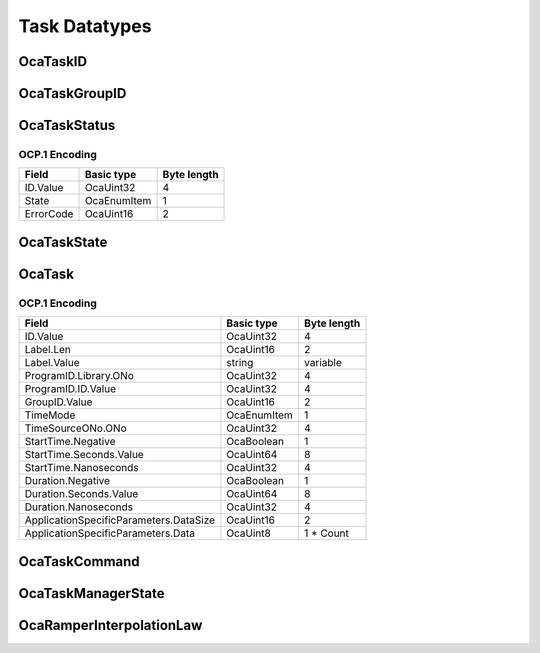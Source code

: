 **************
Task Datatypes
**************

.. _OcaTaskID:

OcaTaskID
=========

.. cpp:type:: OcaTaskID = OcaUint32

    ID of a Task (i.e. ID of an instance of the OcaTask datatype)
.. _OcaTaskGroupID:

OcaTaskGroupID
==============

.. cpp:type:: OcaTaskGroupID = OcaUint16

    ID of an OcaTaskGroup object.
.. _OcaTaskStatus:

OcaTaskStatus
=============

.. cpp:struct:: OcaTaskStatus
    
    Status of an OcaTask: task state plus a nonspecific blob named Parameter which the application can use, or not.  
    
     - The initial value of Parameter is null.
     
    
     - The controller sets the value of Parameter via the Control() method.
     
    
     - If the task's state changes due to an internal event (examples: task duration value reached; or failure due to an error), Parameter is not changed.
     

    .. cpp:member:: OcaTaskID ID

        ID of the task to which this state descriptor applies.

    .. cpp:member:: OcaTaskState State

        State of the task - running, stopped, etc.

    .. cpp:member:: OcaUint16 ErrorCode

        Error code. Value is application-specific.


OCP.1 Encoding
--------------

========= =========== ===========
Field     Basic type  Byte length
========= =========== ===========
ID.Value  OcaUint32   4          
State     OcaEnumItem 1          
ErrorCode OcaUint16   2          
========= =========== ===========


.. _OcaTaskState:

OcaTaskState
============

.. cpp:enum:: OcaTaskState : uint8_t

    States of OcaTask object. State values change as a result of the object's having received a comment or encountering processing events (e.g. completion).

    .. cpp:enumerator:: None = 0

        No (invalid) encoding.
    .. cpp:enumerator:: NotPrepared = 1

        Task is constructed but not initialized.
    .. cpp:enumerator:: Disabled = 2

        Task is initialized but not available to run.
    .. cpp:enumerator:: Enabled = 3

        Task is available for running.
    .. cpp:enumerator:: Running = 4

        Task is running.
    .. cpp:enumerator:: Completed = 5

        Task has terminated successfully.
    .. cpp:enumerator:: Failed = 6

        Task has terminated unsuccessfully.
    .. cpp:enumerator:: Stopped = 7

        Task was gracefully stopped by a  **Stop** command.
    .. cpp:enumerator:: Aborted = 8

        Task was forcibly terminated by an  **Abort** command.
.. _OcaTask:

OcaTask
=======

.. cpp:struct:: OcaTask
    
    An execution thread that runs an AES70 Program. Programs are OcaLibrary volumes that contain application-specific execution instructions.

    .. cpp:member:: OcaTaskID ID

        Task ID - assigned by OcaTaskManager

    .. cpp:member:: OcaString Label


    .. cpp:member:: OcaLibVolIdentifier ProgramID

        ID of program this task was given or null if it's idle.

    .. cpp:member:: OcaTaskGroupID GroupID

        ID of group the task is in, or zero if it isn't in a group

    .. cpp:member:: OcaTimeMode TimeMode

        Absolute or Relative time.

    .. cpp:member:: OcaONo TimeSourceONo

        ONo of relevant  **OcaTimeSource** object or zero to use device time (see  **OcaDeviceTimeManager** ).

    .. cpp:member:: OcaTimePTP StartTime

        Time at which to start task, or zero if task will be manually started. If  **TimeMode=Relative** , the actual event start time equals the value of  **StartTime**  plus the absolute time that  **StartTime**  was most recently set. Datatype shall depend on value of  **TimeUnits** : - If  **TimeUnits** is seconds, datatype shall be  **OcaTimePTP;**  - If TimeUnits is samples, datatype shall be  **OcaUint64** . If  **TimeMode=Absolute** , the actual event start time equals the value of  **StartTime** 

    .. cpp:member:: OcaTimePTP Duration

        Duration of task execution, or zero to run until complete or explicitly stopped.

    .. cpp:member:: OcaBlob ApplicationSpecificParameters

        Arbitrary application-specific parameters for the Task and its Program.


OCP.1 Encoding
--------------

====================================== =========== ===========
Field                                  Basic type  Byte length
====================================== =========== ===========
ID.Value                               OcaUint32   4          
Label.Len                              OcaUint16   2          
Label.Value                            string      variable   
ProgramID.Library.ONo                  OcaUint32   4          
ProgramID.ID.Value                     OcaUint32   4          
GroupID.Value                          OcaUint16   2          
TimeMode                               OcaEnumItem 1          
TimeSourceONo.ONo                      OcaUint32   4          
StartTime.Negative                     OcaBoolean  1          
StartTime.Seconds.Value                OcaUint64   8          
StartTime.Nanoseconds                  OcaUint32   4          
Duration.Negative                      OcaBoolean  1          
Duration.Seconds.Value                 OcaUint64   8          
Duration.Nanoseconds                   OcaUint32   4          
ApplicationSpecificParameters.DataSize OcaUint16   2          
ApplicationSpecificParameters.Data     OcaUint8    1 * Count  
====================================== =========== ===========


.. _OcaTaskCommand:

OcaTaskCommand
==============

.. cpp:enum:: OcaTaskCommand : uint8_t

    Commands controllers can send to OcaTasks to change their states

    .. cpp:enumerator:: None = 0

        No (invalid) encoding.
    .. cpp:enumerator:: Prepare = 1

        Initialize task. If successful, resulting task state is  **Disabled** . In this state, a prescheduled task will not automatically run, nor can the task be started with a  **Start** command.
    .. cpp:enumerator:: Enable = 2

        Make task available for scheduled or manual start. If successful, resulting task state is  **Enabled** . In this state, the task can be started manually or at a scheduled time.
    .. cpp:enumerator:: Start = 3

        Start task execution immediately. If successful, resulting task state is  **Running** .
    .. cpp:enumerator:: Stop = 4

        Stop task gracefully. If successful, resulting task state is  **Stopped** .
    .. cpp:enumerator:: Abort = 5

        Unconditionally terminate task immediately. Resulting task status is  **Aborted** .
    .. cpp:enumerator:: Disable = 6

        Place task into  **Disabled** state. In this state, a prescheduled task will not automatically run, nor can the task be started with a  **Start** command.
    .. cpp:enumerator:: Clear = 7

        De-initialize task. Place it into the  **NotPrepared** state.
.. _OcaTaskManagerState:

OcaTaskManagerState
===================

.. cpp:enum:: OcaTaskManagerState : uint8_t

    States of  **OcaTaskManager** object. These states represent the overall state of task processing in the device.  
    
     - Device task processing state is  **Enabled** by default. In  **Enabled** state, tasks may be running.
       
    
     - Device task processing state may be  **Disabled** by the  **OcaTaskManager Disable** command.
     
    
     - The  **Disable** command will succeed only if no tasks are running.
      Tasks may be stopped by:  
    
     - passing the  **OcaTaskManager** a  **Stop** or  **Abort** command, which will stop all tasks in the device; or
     
    
     - passing a  **Stop** or  **Abort** command to each  **OcaTaskGroup** agent, which will stop all the tasks in the given task groups; or
     
    
     - passing a  **Stop** or  **Abort** command to each task individually.
     

    .. cpp:enumerator:: None = 0

        No (invalid) encoding.
    .. cpp:enumerator:: Enabled = 1

        Task processing is enabled. Tasks may be running.
    .. cpp:enumerator:: Disabled = 2

        Task processing is disabled. No tasks are running.
.. _OcaRamperInterpolationLaw:

OcaRamperInterpolationLaw
=========================

.. cpp:enum:: OcaRamperInterpolationLaw : uint8_t

    Interpolation law for ramper to use.

    .. cpp:enumerator:: Linear = 1

        Linear interpolation law
    .. cpp:enumerator:: ReverseLinear = 2

        Reverse linear interpolation law
    .. cpp:enumerator:: Sine = 3

        Sine interpolation law
    .. cpp:enumerator:: Exponential = 4

        Exponential interpolation law